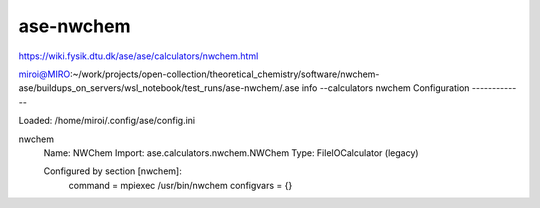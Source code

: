 ase-nwchem
==========

https://wiki.fysik.dtu.dk/ase/ase/calculators/nwchem.html

miroi@MIRO:~/work/projects/open-collection/theoretical_chemistry/software/nwchem-ase/buildups_on_servers/wsl_notebook/test_runs/ase-nwchem/.ase info --calculators nwchem
Configuration
-------------

Loaded: /home/miroi/.config/ase/config.ini

nwchem
  Name:     NWChem
  Import:   ase.calculators.nwchem.NWChem
  Type:     FileIOCalculator (legacy)

  Configured by section [nwchem]:
    command = mpiexec /usr/bin/nwchem
    configvars = {}

